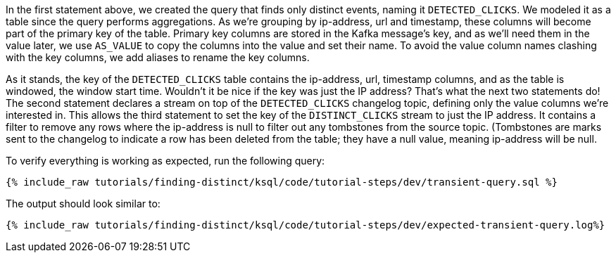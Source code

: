 In the first statement above, we created the query that finds only distinct events, naming it `DETECTED_CLICKS`. We modeled it as a table since the query performs aggregations.
As we're grouping by ip-address, url and timestamp, these columns will become part of the primary key of the table.
Primary key columns are stored in the Kafka message's key, and as we'll need them in the value later, we use `AS_VALUE` to copy the columns into the value and set their name.
To avoid the value column names clashing with the key columns, we add aliases to rename the key columns.

As it stands, the key of the `DETECTED_CLICKS` table contains the ip-address, url, timestamp columns, and as the table is windowed, the window start time. Wouldn't it be nice if the key was just the IP address?
That's what the next two statements do! The second statement declares a stream on top of the `DETECTED_CLICKS` changelog topic, defining only the value columns we're interested in.
This allows the third statement to set the key of the `DISTINCT_CLICKS` stream to just the IP address. It contains a filter to remove any rows where the ip-address is null to filter out any tombstones from the
source topic. (Tombstones are marks sent to the changelog to indicate a row has been deleted from the table; they have a null value, meaning ip-address will be null.

To verify everything is working as expected, run the following query:

+++++
<pre class="snippet"><code class="sql">{% include_raw tutorials/finding-distinct/ksql/code/tutorial-steps/dev/transient-query.sql %}</code></pre>
+++++

The output should look similar to:

+++++
<pre class="snippet"><code class="shell">{% include_raw tutorials/finding-distinct/ksql/code/tutorial-steps/dev/expected-transient-query.log%}</code></pre>
+++++
